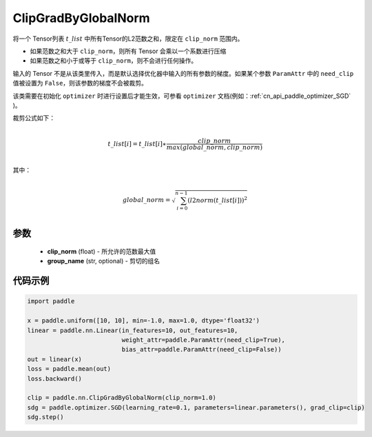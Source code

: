 .. _cn_api_fluid_clip_ClipGradByGlobalNorm:

ClipGradByGlobalNorm
-------------------------------

.. py:class:: paddle.nn.ClipGradByGlobalNorm(clip_norm, group_name='default_group')




将一个 Tensor列表 :math:`t\_list` 中所有Tensor的L2范数之和，限定在 ``clip_norm`` 范围内。

- 如果范数之和大于 ``clip_norm``，则所有 Tensor 会乘以一个系数进行压缩

- 如果范数之和小于或等于 ``clip_norm``，则不会进行任何操作。

输入的 Tensor 不是从该类里传入，而是默认选择优化器中输入的所有参数的梯度。如果某个参数 ``ParamAttr`` 中的 ``need_clip`` 值被设置为 ``False``，则该参数的梯度不会被裁剪。

该类需要在初始化 ``optimizer`` 时进行设置后才能生效，可参看 ``optimizer`` 文档(例如：:ref:`cn_api_paddle_optimizer_SGD` )。

裁剪公式如下：

.. math::
            \\t\_list[i]=t\_list[i]∗\frac{clip\_norm}{max(global\_norm,clip\_norm)}\\

其中：

.. math::
            \\global\_norm=\sqrt{\sum_{i=0}^{n-1}(l2norm(t\_list[i]))^2}\\


参数
::::::::::::

 - **clip_norm** (float) - 所允许的范数最大值
 - **group_name** (str, optional) - 剪切的组名

代码示例
::::::::::::

.. code-block:: python

    import paddle

    x = paddle.uniform([10, 10], min=-1.0, max=1.0, dtype='float32')
    linear = paddle.nn.Linear(in_features=10, out_features=10,
                              weight_attr=paddle.ParamAttr(need_clip=True),
                              bias_attr=paddle.ParamAttr(need_clip=False))
    out = linear(x)
    loss = paddle.mean(out)
    loss.backward()

    clip = paddle.nn.ClipGradByGlobalNorm(clip_norm=1.0)
    sdg = paddle.optimizer.SGD(learning_rate=0.1, parameters=linear.parameters(), grad_clip=clip)
    sdg.step()
